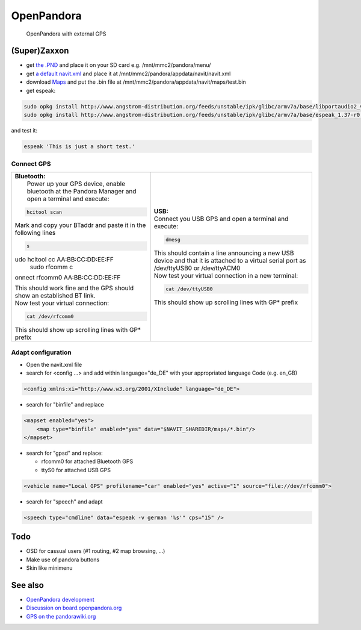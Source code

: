 OpenPandora
===========

.. figure:: Navit_on_OpenPandora.JPG
   :alt: OpenPandora with external GPS

   OpenPandora with external GPS

(Super)Zaxxon
-------------

-  get `the .PND <http://repo.openpandora.org/?page=detail&app=navit>`__
   and place it on your SD card e.g. /mnt/mmc2/pandora/menu/
-  get `a default
   navit.xml <http://navit.svn.sourceforge.net/viewvc/navit/trunk/navit/navit/navit_shipped.xml?view=log>`__
   and place it at /mnt/mmc2/pandora/appdata/navit/navit.xml
-  download `Maps <Maps>`__ and put the .bin file at
   /mnt/mmc2/pandora/appdata/navit/maps/test.bin
-  get espeak:

.. code:: bash

   sudo opkg install http://www.angstrom-distribution.org/feeds/unstable/ipk/glibc/armv7a/base/libportaudio2_v19+svnr1387-r0.6_armv7a.ipk
   sudo opkg install http://www.angstrom-distribution.org/feeds/unstable/ipk/glibc/armv7a/base/espeak_1.37-r0.5_armv7a.ipk

and test it:

.. code:: bash

   espeak 'This is just a short test.'

.. _connect_gps:

Connect GPS
~~~~~~~~~~~

+----------------------------------+----------------------------------+
| | **Bluetooth:**                 | | **USB:**                       |
| |  Power up your GPS device,     | | Connect you USB GPS and open a |
|   enable bluetooth at the        |   terminal and execute:          |
|   Pandora Manager and open a     |                                  |
|   terminal and execute:          | .. code:: bash                   |
|                                  |                                  |
| .. code:: bash                   |    dmesg                         |
|                                  |                                  |
|    hcitool scan                  | | This should contain a line     |
|                                  |   announcing a new USB device    |
| Mark and copy your BTaddr and    |   and that it is attached to a   |
| paste it in the following lines  |   virtual serial port as         |
|                                  |   /dev/ttyUSB0 or /dev/ttyACM0   |
| .. code:: bash                   | | Now test your virtual          |
|                                  |   connection in a new terminal:  |
|    s                             |                                  |
| udo hcitool cc AA:BB:CC:DD:EE:FF | .. code:: bash                   |
|    sudo rfcomm c                 |                                  |
| onnect rfcomm0 AA:BB:CC:DD:EE:FF |    cat /dev/ttyUSB0              |
|                                  |                                  |
| | This should work fine and the  | This should show up scrolling    |
|   GPS should show an established | lines with GP\* prefix           |
|   BT link.                       |                                  |
| | Now test your virtual          |                                  |
|   connection:                    |                                  |
|                                  |                                  |
| .. code:: bash                   |                                  |
|                                  |                                  |
|    cat /dev/rfcomm0              |                                  |
|                                  |                                  |
| This should show up scrolling    |                                  |
| lines with GP\* prefix           |                                  |
+----------------------------------+----------------------------------+

.. _adapt_configuration:

Adapt configuration
~~~~~~~~~~~~~~~~~~~

-  Open the navit.xml file
-  search for <config ...> and add within language="de_DE" with your
   appropriated language Code (e.g. en_GB)

.. code:: xml

   <config xmlns:xi="http://www.w3.org/2001/XInclude" language="de_DE">

-  search for "binfile" and replace

.. code:: xml

   <mapset enabled="yes">
       <map type="binfile" enabled="yes" data="$NAVIT_SHAREDIR/maps/*.bin"/>
   </mapset>

-  search for "gpsd" and replace:

   -  rfcomm0 for attached Bluetooth GPS
   -  ttyS0 for attached USB GPS

.. code:: xml

   <vehicle name="Local GPS" profilename="car" enabled="yes" active="1" source="file://dev/rfcomm0">

-  search for "speech" and adapt

.. code:: xml

   <speech type="cmdline" data="espeak -v german '%s'" cps="15" />

Todo
----

-  OSD for cassual users (#1 routing, #2 map browsing, ...)
-  Make use of pandora buttons
-  Skin like minimenu

.. _see_also:

See also
--------

-  `OpenPandora development <OpenPandora_development>`__
-  `Discussion on
   board.openpandora.org <http://boards.openpandora.org/index.php/topic/11559-navit/>`__
-  `GPS on the pandorawiki.org <http://pandorawiki.org/GPS>`__
